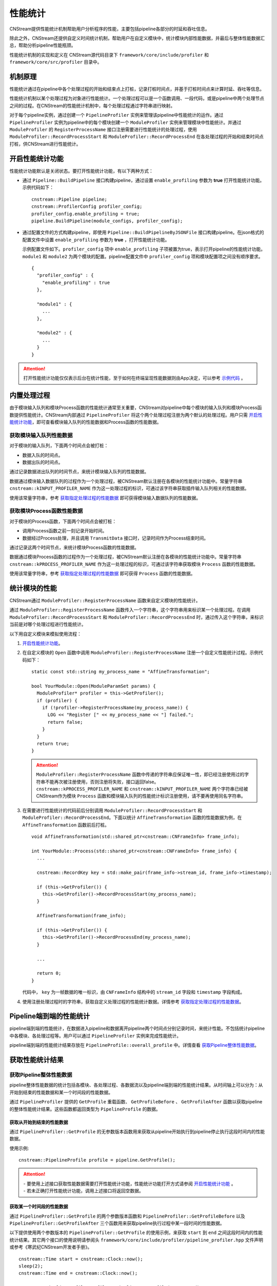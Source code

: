 .. _性能统计:

性能统计
====================

CNStream提供性能统计机制帮助用户分析程序的性能，主要包括pipeline各部分的时延和吞吐信息。

除此之外，CNStream还提供自定义时间统计机制，帮助用户在自定义模块中，统计模块内部性能数据，并最后与整体性能数据汇总，帮助分析pipeline性能瓶颈。

性能统计机制的实现和定义在 CNStream源代码目录下 ``framework/core/include/profiler`` 和 ``framework/core/src/profiler`` 目录中。

机制原理
-------------

性能统计通过在pipeline中各个处理过程的开始和结束点上打桩，记录打桩时间点，并基于打桩时间点来计算时延、吞吐等信息。

性能统计机制以某个处理过程为对象进行性能统计。一个处理过程可以是一个函数调用、一段代码，或是pipeline中两个处理节点之间的过程。在CNStream的性能统计机制中，每个处理过程通过字符串进行映射。

对于每个pipeline实例，通过创建一个 ``PipelineProfiler`` 实例来管理该pipeline中性能统计的运作。通过 ``PipelineProfiler`` 实例为pipeline中的每个模块创建一个 ``ModuleProfiler`` 实例来管理模块中性能统计。并通过 ``ModuleProfiler`` 的 ``RegisterProcessName`` 接口注册需要进行性能统计的处理过程，使用 ``ModuleProfiler::RecordProcessStart`` 和 ``ModuleProfiler::RecordProcessEnd`` 在各处理过程的开始和结束时间点打桩，供CNStream进行性能统计。

.. _开启性能统计功能:

开启性能统计功能
-----------------------

性能统计功能默认是关闭状态。要打开性能统计功能，有以下两种方式：

- 通过 ``Pipeline::BuildPipeline`` 接口构建pipeline，通过设置 ``enable_profiling`` 参数为 **true** 打开性能统计功能。示例代码如下：

  ::
  
    cnstream::Pipeline pipeline;
    cnstream::ProfilerConfig profiler_config;
    profiler_config.enable_profiling = true;
    pipeline.BuildPipeline(module_configs, profiler_config);

- 通过配置文件的方式构建pipeline，即使用 ``Pipeline::BuildPipelineByJSONFile`` 接口构建pipeline。在json格式的配置文件中设置 ``enable_profiling`` 参数为 **true** ，打开性能统计功能。

  示例配置文件如下。``profiler_config`` 项中 ``enable_profiling`` 子项被置为true，表示打开pipeline的性能统计功能。 ``module1`` 和 ``module2`` 为两个模块的配置。pipeline配置文件中 ``profiler_config`` 项和模块配置项之间没有顺序要求。
  
  ::
  
    {
      "profiler_config" : {
        "enable_profiling" : true
      },
    
      "module1" : {
        ...
      },
    
      "module2" : {
        ...
      }
    }
  
.. attention::
 打开性能统计功能仅仅表示后台在统计性能，至于如何在终端呈现性能数据则由App决定，可以参考 `示例代码`_ 。


内置处理过程
-------------------

由于模块输入队列和模块Process函数的性能统计通常至关重要，CNStream对pipeline中每个模块的输入队列和模块Process函数提供性能统计。CNStream内部通过 ``PipelineProfiler`` 将这个两个处理过程注册为两个默认的处理过程。用户只需 开启性能统计功能_，即可查看模块输入队列的性能数据和Process函数的性能数据。

获取模块输入队列性能数据
>>>>>>>>>>>>>>>>>>>>>>>>>>>>>>>>>>>

对于模块的输入队列，下面两个时间点会被打桩：

- 数据入队的时间点。
- 数据出队的时间点。

通过记录数据进出队列的时间节点，来统计模块输入队列的性能数据。

数据通过模块输入数据队列的过程作为一个处理过程，被CNStream默认注册在各模块的性能统计功能中。常量字符串 ``cnstream::kINPUT_PROFILER_NAME`` 作为这一处理过程的标识，可通过该字符串获取插件输入队列相关的性能数据。

使用该常量字符串，参考 `获取指定处理过程的性能数据`_ 即可获得模块输入数据队列的性能数据。

获取模块Process函数性能数据
>>>>>>>>>>>>>>>>>>>>>>>>>>>>>>>>>>>

对于模块的Process函数，下面两个时间点会被打桩：

- 调用Process函数之前一刻记录开始时间。
- 数据经过Process处理，并且调用 ``TransmitData`` 接口时，记录时间作为Process结束时间。

通过记录这两个时间节点，来统计模块Process函数的性能数据。

数据通过模块Process函数的过程作为一个处理过程，被CNStream默认注册在各模块的性能统计功能中。常量字符串 ``cnstream::kPROCESS_PROFILER_NAME`` 作为这一处理过程的标识，可通过该字符串获取模块 ``Process`` 函数的性能数据。

使用该常量字符串，参考 `获取指定处理过程的性能数据`_ 即可获得 ``Process`` 函数的性能数据。

.. _统计模块的性能:

统计模块的性能
---------------------

CNStream通过 ``ModuleProfiler::RegisterProcessName`` 函数来自定义模块的性能统计。

通过 ``ModuleProfiler::RegisterProcessName`` 函数传入一个字符串，这个字符串用来标识某一个处理过程。在调用 ``ModuleProfiler::RecordProcessStart`` 和 ``ModuleProfiler::RecordProcessEnd`` 时，通过传入这个字符串，来标识当前是对哪个处理过程进行性能统计。

以下用自定义模块来模拟使用流程：

1. `开启性能统计功能`_。

2. 在自定义模块的 ``Open`` 函数中调用 ``ModuleProfiler::RegisterProcessName`` 注册一个自定义性能统计过程。示例代码如下：

   ::
   
     static const std::string my_process_name = "AffineTransformation";
   
     bool YourModule::Open(ModuleParamSet params) {
       ModuleProfiler* profiler = this->GetProfiler();
       if (profiler) {
         if (!profiler->RegisterProcessName(my_process_name)) {
           LOG << "Register [" << my_process_name << "] failed.";
           return false;
         }
       }
       return true;
     }
   
   .. attention::
      | ``ModuleProfiler::RegisterProcessName`` 函数中传递的字符串应保证唯一性，即已经注册使用过的字符串不能再次被注册使用，否则注册将失败，接口返回false。
      | ``cnstream::kPROCESS_PROFILER_NAME`` 和 ``cnstream::kINPUT_PROFILER_NAME`` 两个字符串已经被CNStream作为模块 ``Process`` 函数和模块输入队列的性能统计标识注册使用，请不要再使用同名字符串。
   
3. 在需要进行性能统计的代码前后分别调用 ``ModuleProfiler::RecordProcessStart`` 和 ``ModuleProfiler::RecordProcessEnd``。下面以统计 ``AffineTransformation`` 函数的性能数据为例，在 ``AffineTransformation`` 函数前后打桩。

   ::
   
     void AffineTransformation(std::shared_ptr<cnstream::CNFrameInfo> frame_info);
   
     int YourModule::Process(std::shared_ptr<cnstream::CNFrameInfo> frame_info) {
       ...
   
       cnstream::RecordKey key = std::make_pair(frame_info->stream_id, frame_info->timestamp);
   
       if (this->GetProfiler()) {
         this->GetProfiler()->RecordProcessStart(my_process_name);
       }
   
       AffineTransformation(frame_info);
   
       if (this->GetProfiler()) {
         this->GetProfiler()->RecordProcessEnd(my_process_name);
       }
   
       ...
   
       return 0;
     }
   
   代码中， ``key`` 为一帧数据的唯一标识，由 ``CNFrameInfo`` 结构中的 ``stream_id`` 字段和 ``timestamp`` 字段构成。


4. 使用注册处理过程时的字符串，获取自定义处理过程的性能统计数据。详情参考 `获取指定处理过程的性能数据`_。

.. _Pipeline端到端的性能统计:

Pipeline端到端的性能统计
--------------------------

pipeline端到端的性能统计，在数据进入pipeline和数据离开pipeline两个时间点分别记录时间，来统计性能。不包括统计pipeline中各模块、各处理过程等。用户可以通过 ``PipelineProfiler`` 实例来完成性能统计。

pipeline端到端的性能统计结果存放在 ``PipelineProfile::overall_profile`` 中。详情查看 获取Pipeline整体性能数据_。

获取性能统计结果
-------------------------

获取Pipeline整体性能数据
>>>>>>>>>>>>>>>>>>>>>>>>>>>>>

pipeline整体性能数据的统计包括各模块、各处理过程、各数据流以及pipeline端到端的性能统计结果。从时间轴上可以分为：从开始到结束的性能数据和某一个时间段的性能数据。

通过 ``PipelineProfiler`` 提供的 ``GetProfile`` 重载函数、 ``GetProfileBefore`` 、 ``GetProfileAfter`` 函数以获取pipeline的整体性能统计结果。这些函数都返回类型为 ``PipelineProfile`` 的数据。

获取从开始到结束的性能数据
^^^^^^^^^^^^^^^^^^^^^^^^^^^^

通过 ``PipelineProfiler::GetProfile`` 的无参数版本函数用来获取从pipeline开始执行到pipeline停止执行这段时间内的性能数据。

使用示例:

::

  cnstream::PipelineProfile profile = pipeline.GetProfile();

.. attention::
   |  - 要使用上述接口获取性能数据需要打开性能统计功能，性能统计功能打开方式请参阅 `开启性能统计功能`_ 。
   |  - 若未正确打开性能统计功能，调用上述接口将返回空数据。

获取某一个时间段的性能数据
^^^^^^^^^^^^^^^^^^^^^^^^^^^^

通过 ``PipelineProfiler::GetProfile`` 的两个参数版本函数和 ``PipelineProfiler::GetProfileBefore`` 以及 ``PipelineProfiler::GetProfileAfter`` 三个函数用来获取pipeline执行过程中某一段时间的性能数据。

以下提供使用两个参数版本的 ``PipelineProfiler::GetProfile`` 的使用示例，来获取 ``start`` 到 ``end`` 之间这段时间内的性能统计结果。其它两个接口的使用说明请参阅头 ``framework/core/include/profiler/pipeline_profiler.hpp`` 文件声明或参考《寒武纪CNStream开发者手册》。

::

  cnstream::Time start = cnstream::Clock::now();
  sleep(2);
  cnstream::Time end = cnstream::Clock::now();

  cnstream::PipelineProfile profile = pipeline.GetProfile(start, end);


.. attention::
   |  - 要使用上述三个接口获取指定时间段的性能数据，需要打开性能统计功能和数据流追踪功能。打开方式请参阅 `开启性能统计功能`_ 及 :ref:`打开数据流追踪功能` 。
   |  - 若未正确打开性能统计功能，调用上述接口将返回空数据。
   |  - 若未正确打开追踪功能，调用上述接口将返回空数据，并打印一条WARNING级别的日志。

获取pipeline端到端的性能数据
>>>>>>>>>>>>>>>>>>>>>>>>>>>>>>

``PipelineProfile`` 结构中的 ``overall_profile`` 字段存储了数据从进入pipeline到离开pipeline这个过程的性能数据，被用来评估pipeline处理数据的能力。

``overall_profile`` 字段的类型为 ``ProcessProfile``，其中带有吞吐、处理的数据帧数量、时延等一系列用来评估pipelne性能的数据。详情可参考 ``framework/core/include/profiler/profile.hpp`` 头文件或者《寒武纪CNStream开发者手册》中对ProcessProfile结构体的说明。

获取指定模块的性能数据
>>>>>>>>>>>>>>>>>>>>>>>>>>>>

``PipelineProfile`` 结构中的 ``module_profiles`` 字段存储了所有模块的性能数据。

它的类型为 ``std::vector<ModuleProfile>`` 。``ModuleProfile::module_name`` 中存储着模块名字，要获取指定模块的性能数据可通过模块名字从 ``module_profiles`` 中查找。

示例代码如下：

::

  cnstream::PipelineProfile pipeline_profile = pipeline.GetProfile();
  const std::string my_module_name = "MyModule";
  cnstream::ModuleProfile my_module_profile;
  for (const cnstream::ModuleProfile& module_profile : pipeline_profile.module_profiles) {
    if (my_module_name == module_profile.module_name) {
      my_module_profile = module_profile;
      break;
    }
  }

获取指定处理过程的性能数据
>>>>>>>>>>>>>>>>>>>>>>>>>>>>>

``ModuleProfile`` 结构中的 ``process_profiles`` 存放着模块注册的所有处理过程的性能数据，包括两个 `内置处理过程`_ 的性能统计结果和自定义处理过程的性能统计结果。

``process_profiles`` 的类型为 ``std::vector<ProcessProfile>`` 。 ``ProcessProfile::process_name`` 为注册处理过程时提供的处理过程唯一标识字符串。

要获取指定处理过程的性能数据可通过处理过程的唯一标识字符串来查找。

示例代码如下：

::

  cnstream::ModuleProfile module_profile;
  const std::string my_process_name = "AffineTransformation";
  cnstream::ProcessProfile my_process_profile;
  for (const cnstream::ProcessProfile& process_profile : module_profile.process_profiles) {
    if (process_profile.process_name == my_process_name) {
      my_process_profile = process_profile;
      break;
    }
  }

``ProcessProfile`` 结构中还存有吞吐速度、时延、最大最小时延、处理的数据帧数目、丢弃的数据帧数目等性能参考数据。详情可查看 ``framework/core/include/profiler/profile.hpp`` 或参看《寒武纪CNStream开发者手册》中对该结构的说明。

获取每一路数据流的性能数据
>>>>>>>>>>>>>>>>>>>>>>>>>>>>>>>>>>

每个处理过程都包含经过这个处理过程的所有数据流的性能数据。存放于 ``ProcessProfile::stream_profiles`` 中。

``ProcessProfile::stream_profiles`` 的类型为 ``std::vector<StreamProfile>``。

``StreamProfile::stream_name`` 即往pipeline中加入数据流时指定的数据流名称。

``StreamProfile`` 结构中还存有吞吐速度、时延、最大最小时延、处理的数据帧数目、丢弃的数据帧数目等性能参考数据。详情可查看 ``framework/core/include/profiler/profile.hpp`` 或《寒武纪CNStream开发者手册》中对该结构的说明。

示例代码如下：

::

  cnstream::ProcessProfile process_profile;
  for (const cnstream::StreamProfile& stream_profile : process_profile.stream_profiles) {
    // stream_profile.stream_name : stream id.
    // stream_profile.fps : throughput.
    // stream_profile.latency : average latency
  }

性能统计数据说明
--------------------

性能统计功能的基本对象是一个处理过程。对于每个处理过程，会统计总体的性能数据并存放在 ``ProcessProfile`` 结构的各字段中。每个处理过程还会分别统计每路数据流经过该处理过程的性能数据，存放在 ``ProcessProfile`` 结构的 ``stream_profiles`` 字段中。

每路数据流的性能由 ``StreamProfile`` 结构表示，内部的性能数据与 ``ProcessProfile`` 结构中表示性能数据的字段名与含义一致， ``ongoing`` 字段除外，它只存在于 ``ProcessProfile`` 结构中， ``StreamProfile`` 中不统计这个性能数据。

``ProcessProfile`` 中各字段及其表示的含义如下：

.. tabularcolumns:: |m{0.2\textwidth}|m{0.6\textwidth}|
.. table:: 性能统计字段说明

    +-----------------+---------------------------------------------------------------+
    | 字段名称        |                描述                                           |
    +=================+===============================================================+
    | completed       |表示已经处理完毕的数据总量，不包括丢弃的数据帧。               |
    +-----------------+---------------------------------------------------------------+
    | dropped         |表示被丢弃的数据总量。                                         |  
    |                 |                                                               |  
    |                 |当一个数据记录了开始时间，但是比它更后记录开始时间的数据       |  
    |                 |已经结束了超过16个（取自h.264、h.265 spec中的MaxDpbSize），    |  
    |                 |则视为该数据帧已经丢弃。例如一个模块中存在丢帧逻辑，则会出     |  
    |                 |现数据经过模块的 ``Process`` 函数，但是 ``TransmitData`` 不    |  
    |                 |会被调用的情况，此时则会把这样的数据帧数量累加到dropped字段上。|  
    +-----------------+---------------------------------------------------------------+
    | counter         |表示统计到的对应处理过程已经处理完毕的数据的总量。被丢弃的     |
    |                 |数据也视为处理完毕的数据，会被累加在到counter上。              |
    |                 |``counter`` = ``completed`` + ``dropped``。                    |
    +-----------------+---------------------------------------------------------------+
    | ongoing         |表示正在处理，但是未被处理完毕的数据总量。即已经记录到开始时间 |
    |                 |但是未记录到结束时间的数据总量。                               |
    +-----------------+---------------------------------------------------------------+
    | latency         |平均时延，单位为毫秒。                                         |
    +-----------------+---------------------------------------------------------------+
    | maximum_latency |最大处理时延，单位为毫秒。                                     |
    +-----------------+---------------------------------------------------------------+
    | minimum_latency |最小处理时延，单位为毫秒。                                     |
    +-----------------+---------------------------------------------------------------+
    | fps             |平均吞吐速度，单位为帧/秒。                                    |
    +-----------------+---------------------------------------------------------------+

: _示例代码:

示例代码
---------------------------------

CNStream提供示例代码存放在 ``samples/demo/demo.cpp`` 中。该示例展示了如何每隔两秒获取一次性能数据，并且打印完整的性能数据和最近两秒的性能数据。

``samples/bin/demo`` 可执行文件中使用 ``perf_level`` 参数控制打印的性能数据的详细程度。

``perf_level`` 可选值有[0, 1, 2, 3]，默认值为0：

- 当 ``perf_level`` 为0时，只打印各处理过程的 ``counter`` 统计值与 ``fps`` （吞吐）统计值。

- 当 ``perf_level`` 为1时，在0的基础上加上 ``latency`` 、``maximum_latency`` 、 ``minimum_latency`` 三个统计值的打印。

- 当 ``perf_level`` 为2时，打印 ``ProcessProfile`` 结构中的所有性能统计值。

- 当 ``perf_level`` 为3时，在2的基础上打印每路数据流的性能统计数据。



完整性能数据示例
>>>>>>>>>>>>>>>>>>>>>>

完整性能打印示例如下：

::

  **********************  Performance Print Start  (Whole)  **********************
  ===========================  Pipeline: [MyPipeline]  ===========================
  ------------------------------ Module: [displayer] -----------------------------
  ----------Process Name: [INPUT_QUEUE]
  [Counter]: 592, [Throughput]: 35118.1fps
  ----------Process Name: [PROCESS]
  [Counter]: 592, [Throughput]: 135526fps
  --------------------------------- Module: [osd] --------------------------------
  ----------Process Name: [INPUT_QUEUE]
  [Counter]: 592, [Throughput]: 748.563fps
  ----------Process Name: [PROCESS]
  [Counter]: 592, [Throughput]: 680.162fps
  ------------------------------- Module: [source] -------------------------------
  ----------Process Name: [PROCESS]
  [Counter]: 597, [Throughput]: 59.7144fps
  ------------------------------ Module: [detector] ------------------------------ (slowest)
  ----------Process Name: [RUN MODEL]
  [Counter]: 592, [Throughput]: 444.986fps
  ----------Process Name: [RESIZE CONVERT]
  [Counter]: 592, [Throughput]: 6569.07fps
  ----------Process Name: [PROCESS]
  [Counter]: 592, [Throughput]: 59.6681fps
  ----------Process Name: [INPUT_QUEUE]
  [Counter]: 597, [Throughput]: 11810.1fps

  -----------------------------------  Overall  ----------------------------------
  [Counter]: 592, [Throughput]: 59.2285fps
  ***********************  Performance Print End  (Whole)  ***********************

最近两秒的性能数据打印示例
>>>>>>>>>>>>>>>>>>>>>>>>>>>

最近两秒的性能数据打印示例如下：

::

  *****************  Performance Print Start  (Last two seconds)  ****************
  ===========================  Pipeline: [MyPipeline]  ===========================
  ------------------------------ Module: [displayer] -----------------------------
  ----------Process Name: [PROCESS]
  [Counter]: 112, [Throughput]: 134805fps
  ----------Process Name: [INPUT_QUEUE]
  [Counter]: 112, [Throughput]: 35815.7fps
  --------------------------------- Module: [osd] --------------------------------
  ----------Process Name: [PROCESS]
  [Counter]: 112, [Throughput]: 686.523fps
  ----------Process Name: [INPUT_QUEUE]
  [Counter]: 112, [Throughput]: 753.897fps
  ------------------------------- Module: [source] -------------------------------
  ----------Process Name: [PROCESS]
  [Counter]: 119, [Throughput]: 61.1041fps
  ------------------------------ Module: [detector] ------------------------------ (slowest)
  ----------Process Name: [RUN MODEL]
  [Counter]: 112, [Throughput]: 443.628fps
  ----------Process Name: [RESIZE CONVERT]
  [Counter]: 112, [Throughput]: 6710.72fps
  ----------Process Name: [INPUT_QUEUE]
  [Counter]: 119, [Throughput]: 20385.1fps
  ----------Process Name: [PROCESS]
  [Counter]: 112, [Throughput]: 56.9688fps

  -----------------------------------  Overall  ----------------------------------
  [Counter]: 112, [Throughput]: 56.7687fps
  ******************  Performance Print End  (Last two seconds)  *****************
